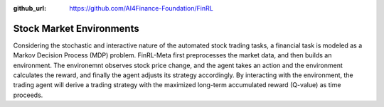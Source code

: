 :github_url: https://github.com/AI4Finance-Foundation/FinRL

==========================
Stock Market Environments
==========================

Considering the stochastic and interactive nature of the automated stock trading tasks, a financial task is modeled as a Markov Decision Process (MDP) problem. FinRL-Meta first preprocesses the market data, and then builds an environment. The environemnt observes stock price change, and the agent takes an action and the environment calculates the reward, and finally the agent adjusts its strategy accordingly. By interacting with the environment, the trading agent will derive a trading strategy with the maximized long-term accumulated reward (Q-value) as time proceeds. 
